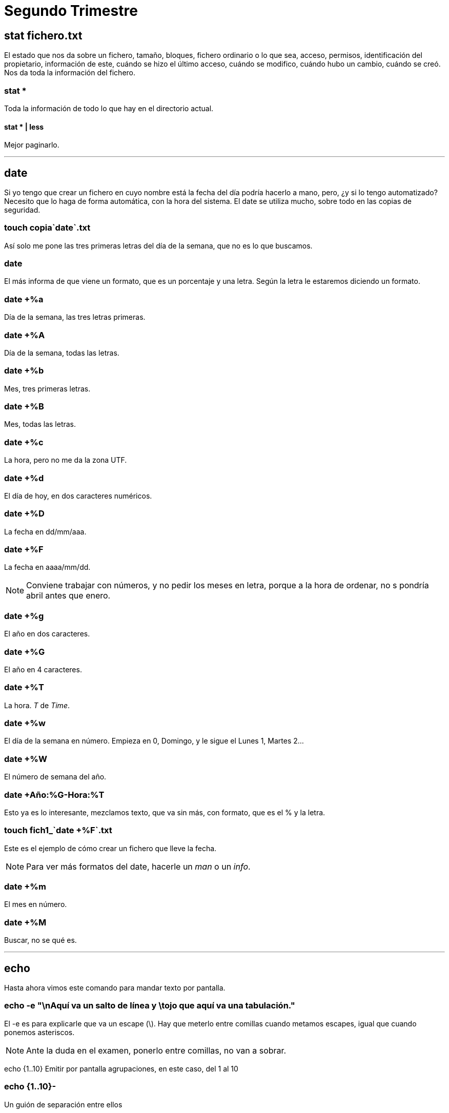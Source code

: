 = Segundo Trimestre

== stat fichero.txt

El estado que nos da sobre un fichero, tamaño, bloques, fichero ordinario o lo que sea, acceso, permisos, identificación del propietario, información de este, cuándo se hizo el último acceso, cuándo se modifico, cuándo hubo un cambio, cuándo se creó. Nos da toda la información del fichero.

=== stat *

Toda la información de todo lo que hay en el directorio actual.

==== stat * | less

Mejor paginarlo.

___

== date

Si yo tengo que crear un fichero en cuyo nombre está la fecha del día podría hacerlo a mano, pero, ¿y si lo tengo automatizado? Necesito que lo haga de forma automática, con la hora del sistema. El date se utiliza mucho, sobre todo en las copias de seguridad.

=== touch copia`date`.txt

Así solo me pone las tres primeras letras del día de la semana, que no es lo que buscamos.

=== date +
El más informa de que viene un formato, que es un porcentaje y una letra. Según la letra le estaremos diciendo un formato.

=== date +%a
Día de la semana, las tres letras primeras.

=== date +%A
Día de la semana, todas las letras.

=== date +%b
Mes, tres primeras letras.

=== date +%B
Mes, todas las letras.

=== date +%c
La hora, pero no me da la zona UTF.

=== date +%d
El día de hoy, en dos caracteres numéricos.

=== date +%D
La fecha en dd/mm/aaa.

=== date +%F
La fecha en aaaa/mm/dd.

[NOTE]
Conviene trabajar con números, y no pedir los meses en letra, porque a la hora de ordenar, no s pondría abril antes que enero.

=== date +%g
El año en dos caracteres.

=== date +%G
El año en 4 caracteres.


=== date +%T
La hora. _T_ de _Time_.

=== date +%w
El día de la semana en número. Empieza en 0, Domingo, y le sigue el Lunes 1, Martes 2...

=== date +%W
El número de semana del año.

=== date +Año:%G-Hora:%T
Esto ya es lo interesante, mezclamos texto, que va sin más, con formato, que es el % y la letra.

=== touch fich1_`date +%F`.txt
Este es el ejemplo de cómo crear un fichero que lleve la fecha.

[NOTE]
Para ver más formatos del date, hacerle un _man_ o un _info_.

=== date +%m
El mes en número.

=== date +%M
Buscar, no se qué es.

___

== echo

Hasta ahora vimos este comando para mandar texto por pantalla. 

=== echo -e "\nAquí va un salto de línea y \tojo que aquí va una tabulación."
El -e es para explicarle que va un escape (\). Hay que meterlo entre comillas cuando metamos escapes, igual que cuando ponemos asteriscos.

[NOTE]
Ante la duda en el examen, ponerlo entre comillas, no van a sobrar.

echo {1..10}
Emitir por pantalla agrupaciones, en este caso, del 1 al 10

=== echo {1..10}-
Un guión de separación entre ellos

=== echo -{1..10}-
Un guión delante y otro detrás.

=== echo {a..f}
Letras de la _a_ a la _f_.

=== echo {a..z}
=== echo {A..Z}
Rango de letras tanto en minúsculas como en mayúsculas.

=== echo {{A..Z},{a..z}}
Agrupamos primero mayúsculas y después minúsculas.

=== echo {{A..Z}{a..z}}
Sin la coma lo que hace son combinaciones.

=== echo 1.{0..9}
1.0, 1.1, 1.2...

=== echo {1..20..2}
El tercer parámetro es el *salto*, va a ir de dos en dos sacando los números impares.

=== echo {10..1..2}
Los números pares en reversa.

___

== cat fichero.informe >fich1 2>errores.txt
El primero guarda lo que no tiene errores y el segundo los errores.

=== cat fichero.informe &>fich1
Ahora ambas irán al mismo fich1. _&_ Une las dos salidas. Depende de la distribución de Linux así que hay que comprobarlo. En Ubuntu va así.

=== (pwd; date; echo $USER) > solucion.txt
Varias salidas en un solo fichero.

=== pwd >> solucion.txt; date >> solucion.txt; echo $USER >> solucion.txt
Es lo mismo de arriba pero peor ejecutado, en este caso el primero lo crea y luego los otros dos se añaden. Pero mejor el anterior.

___

== Editores

El que podemos utilizar ya es el nano, que sale de otro llamado pico.

== nano fichero
Se maneja todo con ctrl. 

=== ctrl+o
Guardar.

=== ctrl+x
Salir.

___

== sort <<END
Hasta que no le diga la palabra _END_ me va a dejar escribir datos.
Tú le metes una serie de datos, cuando acabes le dices _END_ y te lo ordena alfabéticamente.


== sort -M <<END
Le estás diciendo que ordene meses, y cuando metas los meses no los ordenará en orden alfabético, sino por enero, febrero...

== sort -M <<END > meses.txt
Como lo anterior era solo visual, es necesario guardarlo si queremos que no se pierda.


___

== cmp colores.txt color.txt
Comparar dos ficheros. Si no nos da nada es que son idénticos.
Va comparando la línea del primero con la línea del segundo. Así que es importante el orden que le pongamos.
Cuando encuentra el primer error, deja de leer. 

No tiene parámetros el cmp.

== comm colores.txt color.txt
Es otro comparador, pero de otra manera.
Todo lo que es igual lo pone en una columna, y lo diferente en otra.
También hay que prestar atención al orden.
Hace la comparación línea por línea.

== comm -1 color.txt colores.txt
Que muestre solo lo que tienen en común.

== comm -2 color.txt colores.txt
En este caso muestra lo que tienen en común, pero teniendo en cuenta como base uno de los dos, ignorando el segundo.
Buscar mejor la diferencia entre el -1 y el -2.

== comm -3 colores.txt color.txt
Este nos da la diferencia entre ambos. Aquí da un poco el orden que pongamos, solo va a cambiar que en un orden muestra la diferencia en una columna y en el otro orden en la otra columna.
Habrá diferencias entre _AZUL_ y _azul_, por ejemplo.
Este comando no tiene posibilidad para ignorar mayúscular y minúsculas.

== diff -i colores.txt color.txt
Este sí que ignora mayúscula y minúsculas, lo hace el parámetro *-i*.

=== diff3 -i colores.txt color.txt colorines.txt
El diff3 permite comparar tres ficheros, además de poder ignorar con el *-i* las mayúsculas y minúsculas.


[NOTE]
El más utlizado suele ser el comm -3, y sino pues el diff -i, para casos más especiales.

___

== last
Al final podemos ver el fichario binario /var/log/wtmp. Si intentamos hacerle un *less* al fihcero nos dará error porque es binario.
Pero con el comando last...

=== sudo lastb
Para el lastb vamos a necesitar el sudo. Nos dice quién se conectó, cuando se conectó, con qué IP... y la información la está sacando de ese fichero. (El *who* y otros también tiran de este fichero).

___

Luego hay otro fichero que es el /var/log/btmp que es más complejo de leer.
___

== info lastb
Es útil ver qué otras cosas puede hacer el lastb.

___

== sudo
En debian no existe, porque se supone que en un servidor no pueden acceder usuarios. 

Cuando un administrador necesita autentificarse, usa el sudo (SuperUser DO), para hacer algo en nombre del superusuario.

Para hacer sudo es necesario estar en una serie de ficheros que solo puede tocar un superusuario o un administrador, así como pertenecer a unos grupos de administración.

== su
Este es para trabajar con otro usuario pero normal; sería *su nombredecuenta*.
Es como abrir un sesión en nombre de otra persona (aunque sean ambas nuestras).
Podríamos también hacer un *su root* pero mejor no porque es poner en peligro el sistema, te hackean sin darte cuenta. Mejor usar el sudo para eso, porque usas el comando como superusuario y pista, con el su habría que cerrar luego sesión porque queda abierta, la puedes preparar.

___
Inicio y apagado del sistema → ver el pdf del aula virtual

En el runlevel tenemos 7 niveles que van del 0 al 6.

El reboot se hace en una terminal, nunca en un servidor.
___



== last -3 reboot
Últimos 3 reboot hechos

=== last asir1
Última vez que un usuario se conectó.


== uptime
Tiempo de actividad del sistema. Normalmente se usa para ver cuánto lleva activo el servidor.


___
Empaquetar y comprimir ficheros → ver pdf del aula virtual.

En el tar, la única posición obligatoria es que la *f* vaya antes del nombre del fihcero.

Para saber si un fichero está empaquetado se puede usar el *file*.

el -9 en gzip es la compresión máxima, va por niveles.
___


Copias de seguridad → Ver pdf del aula virtual
___

== du
Utilización de disco. Si no le digo de qué, será de todo el contenido de mi directorio de trabajo. Es lo que está ocupando cada cosa.

=== du -h
COn el -h vemos con claridad que son Ks.

=== du -ha
Que muestre también el contenido de los subdirectorios.

=== du -ha --time
Con este parámetro (ojo al doble guión, que es por tema de compatibilidad por otros sistemas Unix), ver la fecha de última modificación -o creación si no se modificó-.

=== du -c
La -c agrega el total. Muy útil cuando me dicen que tengo una cuota de disco de tanto, y así puedo ver cuánto estoy gastando en total.

=== du -d 1
Depth. Funciona igual que la profundidad en el find, el 1 es el actual, el 2 el actual más un nivel más...
Lo que sí que no hay es lo de ver solo el nivel 2, que en el find se hacía con el  -mindepth.

=== du -s
Veo solo el total.

=== du -h copias
Cuánto me ocupa un directorio en especial.

== df
Lo que nos está ocupando el disco, en bloques, lo usado, disponible, porcentaje...

=== df -a
Es un all, nos muestra cosa por cosa, en detalle.

=== df -h
Lo mejor es con un h a secas y no poner la k y la m que vienen ahora explicadas.

=== df -hk
De kilo

=== df -hm
De mega

=== df --total -h
Muestra el total a mayores.

=== df -t
Agrega el tipo de sistema de ficheros. Son todos temporales, los crea el sistema, pero luego los crea. Los dos que son sistemas propiamente dichos son el 

=== df -T *.txt

=== df --total -h

== cat /proc/version
El uname saca información de aquí.

== cat /proc/cpuinfo

== cat /proc/meminfo?
Páginas de memoria que se están usando...todo lo de la RAM.


=== lsb_release -i
Suelen instalarse, porque el Ubuntu que utilices igual no la trae de entrada.

=== lsb_release -idc
La *-i* nos está diciendo la distribución de Linux que tenemos, la *-d* completa la distribución más la versión, y la *-c* es el nombre en código, que es _jammy_ en nuestro caso.

== lsusb
Información sobre los usb.

== lshw | less
Suele ser largo, de ahí el less. Sale todo el hardware, placa, memoria,...
Con sudo nos da más información.

=== sudo lshw
Sería bueno hacerlo con un less también.
Podemos ver por ejemplo los nombres lógicos de cada dispositivo. A veces un dispositivo usa más de un nombre lógico.

=== lshw -short | less
Una versión más reducida de todo lo anterior.


=== sudo lshw -c video | less
Quiero ver el específico solo del video.

==== sudo lshw -c network | less
Si por ejemplo no me funcionase la red, podría ver la información de la red así.

== arch
Información de la arquitectura. Lo teníamos también con el uname y con variables de entorno.

== free
Memoria libre.

=== free -m


=== free -g


== sudo dmesg | less
Cuando arrancamos el equipo, nos muestra muchas cosas y comandos. Con esto vemos la última carga que hizo.

== sudo fdisk -l
Nos muestra las particiones.

=== sudo fdisk -l | grep -i sda
Podemos ver solo lo que nos interesa.


___

[NOTE]
Es indiferente usar *apt* o *apt-get*; el primero es más moderno, pero van a funcionar igual

== sudo apt-get update
Actualizar los índices.


=== sudo apt update
el apt es más moderno

=== sudo apt upgrade
Actualizar.

== cat /etc/apt/sources.list
Es el fichero donde se encuentran los repositorios.

== sudo apt install tree
Así se instalan cosas.

== sudo apt-get dist-upgrade
Saltamos de versión, actualizamos al siguiente Ubuntu.


* Ver el pdf Cuentas de Usuario del aula virtual

== apt-get autoclean

== dpkg 
Reparar los índices.

=== dpkg -L

=== dpkg -l

== apt-get help

___

Hay otro instalador que ya no se usa mucho, que es el aptitude. Está intentando desaparecer. 

Hay uno nuevo que es el snap. Este bien.

== sudo apt install at


___

== at

Ver el pdf del aula virtual de at.
los spool son las colas donde se van guardando las cosas. tODO LO QUE ESTÁ EN ETC ES CONFIGURACIÓN.

=== at 3:15pm
Si ponemos mal la fecha nos avisaría de que está mal; en este caso estaría bien y te diría que los comandos se ejecutarían la próxima 3:15pm
Sale una línea, esperando; ahora ponemos uno nuevo:

==== date > ~/fecha.315.txt
aquí ejecutaría el comando date y lo guardaría en el archivo fehca.315.txt en la carpeta home. 
Llegada la hora, se ejecutaría.

[NOTE]
Cerramos con control+D

Podemos ejecutar varios comandos dentro de un mismo at, hasta que no le demos a ctrl+d podemos meter lo que queramos.

=== at -l
muestra el listado de tareas

=== atq
q de cola, muestra lo mismo que el anterior comando. Es lo mismo.

=== atrm 1
que remueva la tarea 1

=== sudo at now + 50 minutes
al poner el sudo, el home va a ser el home del sudo, así que hay que tener cuidado al usarlo.

=== at now + 2 days
==== date
==== ctrl+d

=== at 10 am + 1 week
==== date

[NOTE]
El orden de las cabeceras (la cabecera del at es el comando, lo demás es el contenido) no se puede cambiar, ha de ser siempre el mismo.

=== at 11pm Jun 15
mantener el formato y orden: horas, mes, día
Puede ir el pm/am tanto pegado al número como separado.

=== at 8:38am 15.06.24

=== at -m now + 10 minutes
el m lo vamos a utilizar cuando queramos, por ejemplo, enviar un mail.

___

== cron
Con el at hace automáticamente lo que dices pero una vez; con el cron puedes hacerlo todos los domingos del año si quieres, o a las 9:00 am todos los días... Hace una tarea de forma repetitiva.

Su demonio es el cron.d, necesita estar activo para que el cron funcione.

=== crontab -e

Ver el pdf del aula virtual de cron.

[NOTE]
En el cron sí que se permite el echo, no como en el at

[NOTE]
Usar siempre rutas absolutas con el cron, porque, por ejemplo, si le dices que tal día a tal hora cree el archivo archivo.txt, como no le pongas la ruta, te lo va a crear donde esté en ese momento

___

Una cosa sobre el cron: 

Cuando haces "crontab -e" abres el fichero de crontab del usuario, pero cuando haces "sudo crontab -e" abres otro archivo, el del superusuario. Son dos archivos diferentes. 

Entonces, cuando quiera poner algún comando que se ejecute y necesite permisos de root, como puede ser "shutdown", no se tiene que hacer "crontab -e" y dentro "sudo shutdown -h now". Porque cuando llegue el momento de ejecutarse el comando, nos pediría la contraseña, y para eso no automatizamos nada.

Lo que hay que hacer es el "sudo crontab -e" y dentro "shutdown -h now".

Y otra cosa, en el archivo crontab del root, hay que poner las rutas absolutas pero del todo, no valdría poner "~/copias.txt", porque eso es el home de usuario pero ahora no somos el usuario. Habría que poner /home/asir/copias.txt
___ 
PROCESOS

Tenemos dos tipos de procesos, los que no vemos, que ejecuta el sistema, y luego los nuestros, que los emitimos nosotros desde la terminal.

Para verlos, hay un comando que nos sirve para pruebas, no tiene sentido para otra cosa generalmente:

== sleep 10

El 10 es de 10 segundos, se pone los que quieran. Se duerme 10 segundos.

=== sleep 10 ; date
Se duerme 10 segundos y luego te hace el date.

=== sleep 10m
La m es de minutos, se duerme 10 minutos

=== sleep 10m &
Si no quiero que me bloque la terminal durante 10 minutos, le pido que lo minimize, lo ejecute en segundo plano y me libere la terminal, esto con el &.
Manda un número, es la numeración en la que entra ese trabajo y un número.

Cuando se hacen, pone un done.

== jobs
Veo todas las tareas que he mandado por terminal. No son todas las tareas del sistema.


=== jobs -r
tareas nuestras que están en running (ya sea en primer o en segundo plano, pero se están ejecutando).

=== jobs -s
tareas nuestras que están detenidas.

=== jobs -l
de listar, el -l nos permite tener también el PID.

=== vi libros.txt

Paso a modo comando con el esc y pulso ^Z; con ello detengo ese trabajo. Ahora si hago el "jobs" me sale la tarea de libros.txt detenida.

== fg %2
Para traer la tarea número 2. fg de foreground.

== ^Z
En caso de hacer fg a una tarea que me bloque la terminal, con el ^Z podemos detenerla.

== bg %1
Así volvemos a ejecutar la tarea, pero ya no en primer plano, sino a segundo plano para que no me bloquee la terminal. bg de background.

=== sleep 15m; date; pwd &
Ojo con esto porque aquí el & solo afecta al pwd, el bloqueo de terminal de 15 minutos te lo comes, y cuando acaben esos 15 min, te ejecuta el date y el pwd.

=== (sleep 15m; date; pwd) &
Aquí sí, todos se van a segundo plano.

[NOTE]
Todas las tareas del jobs son tareas de la terminal, no del entorno gráfico.

== top
Todos los procesos del sistema.
Lo hace de forma interactiva a diferencia del jobs, los va actualizando.

Cada proceso tiene su identifiación (PID).

La primera linea es respecto al procesador, cuándo se arranco el sistema, cuánto lleva activo, cuántos usuarios...

La segunda líneas nos dice el número de procesos o tareas, y su estado.

La tercera de la CPU.

La cuarta memoria RAM.

La quinta de la swap.

La sexta nos deja escribir cosas:
    Con h entramos a la ayuda y vemos qué podemos poner.
    La k por ejemplo es para hacer kill a algún proceso.
    Con la u de user y el nombre del user filtras por ese usuario.

Lugo viene la tablita con los procesos; la columna de la S es de estado, nos interesan los que están en stop  (T), luego el R es running...las S suelen ser varios estados diferentes, pueden ser de start...

Utilizamos las teclas de mayor y menor para movernos.

Salimos con q de quit.

[NOTE]
Con el jobs solo vemos los procesos nuestros, de terminal, y el comando top nos muestra todos.

== ps
ps a secas solo muestra mis procesos.
Si haces un jobs y luego un ps verás dos procesos más, uno es el propio ps, y otro es el bash, que es el proceso padre de todo porque es lo que mantiene la terminal.

Por tnemas de compatibilidad, funciona de tres maneras diferentes: para UNIX, para BSD y pra GNU.

=== ps -e
es una información como la del top pero más resumida, es largo, mejor hacerlo con un "| less"

=== ps-f
Nos muestra el PPID, que es el PID del proceso padre. Si la dependencia es 0, significa que no tiene padre, son los demonios que arrancan con el ordenador. No deben tocarse.

=== ps -F
Nos da aún más información a mayores.

=== ps -H
Nos muestra dependencias de una manera un poco más TRAMBÓLICA. Lo hace tabulando.

=== ps aux
la a de all, la u de todos los users y la x de ejecucíon. Es uno de los más utilizados, y OJO que va sin guión.

=== ps -u asir
solo del usuario asir.

=== ps -A


=== pstree | less
Para verlo en formato árbol


=== pstree -g
Añade a lo que estamos viendo anteriormente el número del PID
este es el que más nos va a servir

=== pstree -t 
para mostras los hilos. Vale también con pstree -T

=== kill
Lo vamos a usar para matar procesos

=== kill -15
esto es que lo elimine cuando pueda, es el que va por defecto si no pones nada

=== kill -9
que pare ya, esté haciendo lo que esté haciendo

=== kill 9
sin el símbolo "-" lo que hace es matar el proceso 9, cuando pueda, porque es el -15 por defecto.

=== kill -15 1066
que cuando pueda te mate el 1066

=== kill -9 %5
El % indica q es tarea, a diferencia que los procesos que no llevan nada delante.
Podemos matar de las dos formas, por tarea o por proceso.